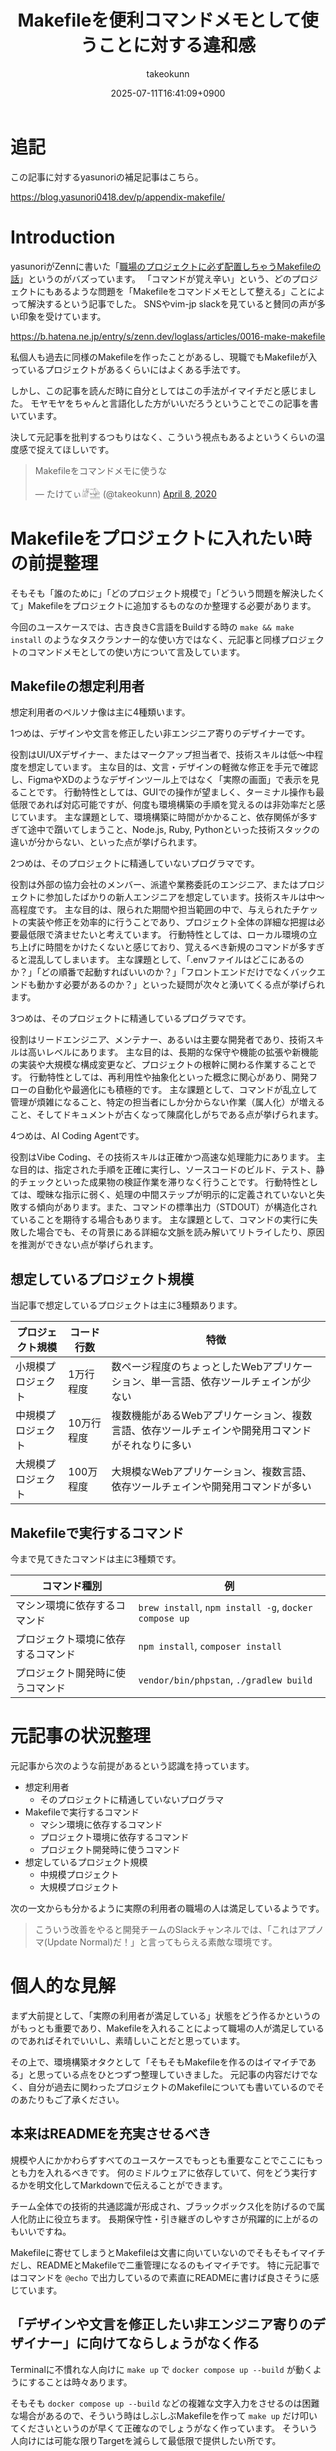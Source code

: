 :PROPERTIES:
:ID:       8B14E280-55E1-8184-D40B-4D60156D6646
:END:
#+TITLE: Makefileを便利コマンドメモとして使うことに対する違和感
#+AUTHOR: takeokunn
#+DESCRIPTION: description
#+DATE: 2025-07-11T16:41:09+0900
#+HUGO_BASE_DIR: ../../
#+HUGO_SECTION: posts/permanent
#+HUGO_CATEGORIES: permanent
#+HUGO_TAGS: permanent Makefile
#+HUGO_DRAFT: false
#+STARTUP: fold
* 追記

この記事に対するyasunoriの補足記事はこちら。

https://blog.yasunori0418.dev/p/appendix-makefile/

* Introduction

yasunoriがZennに書いた「[[https://zenn.dev/loglass/articles/0016-make-makefile][職場のプロジェクトに必ず配置しちゃうMakefileの話]]」というのがバズっています。
「コマンドが覚え辛い」という、どのプロジェクトにもあるような問題を「Makefileをコマンドメモとして整える」ことによって解決するという記事でした。
SNSやvim-jp slackを見ていると賛同の声が多い印象を受けています。

https://b.hatena.ne.jp/entry/s/zenn.dev/loglass/articles/0016-make-makefile

私個人も過去に同様のMakefileを作ったことがあるし、現職でもMakefileが入っているプロジェクトがあるくらいにはよくある手法です。

しかし、この記事を読んだ時に自分としてはこの手法がイマイチだと感じました。
モヤモヤをちゃんと言語化した方がいいだろうということでこの記事を書いています。

決して元記事を批判するつもりはなく、こういう視点もあるよというくらいの温度感で捉えてほしいです。

#+begin_export html
  <blockquote class="twitter-tweet"><p lang="ja" dir="ltr">Makefileをコマンドメモに使うな</p>&mdash; たけてぃ𓁈𓈷 (@takeokunn) <a href="https://twitter.com/takeokunn/status/1247911308646699019?ref_src=twsrc%5Etfw">April 8, 2020</a></blockquote> <script async src="https://platform.twitter.com/widgets.js" charset="utf-8"></script>
#+end_export

* Makefileをプロジェクトに入れたい時の前提整理

そもそも「誰のために」「どのプロジェクト規模で」「どういう問題を解決したくて」Makefileをプロジェクトに追加するものなのか整理する必要があります。

今回のユースケースでは、古き良きC言語をBuildする時の =make && make install= のようなタスクランナー的な使い方ではなく、元記事と同様プロジェクトのコマンドメモとしての使い方について言及しています。

** Makefileの想定利用者

想定利用者のペルソナ像は主に4種類います。

1つめは、デザインや文言を修正したい非エンジニア寄りのデザイナーです。

役割はUI/UXデザイナー、またはマークアップ担当者で、技術スキルは低〜中程度を想定しています。
主な目的は、文言・デザインの軽微な修正を手元で確認し、FigmaやXDのようなデザインツール上ではなく「実際の画面」で表示を見ることです。
行動特性としては、GUIでの操作が望ましく、ターミナル操作も最低限であれば対応可能ですが、何度も環境構築の手順を覚えるのは非効率だと感じています。
主な課題として、環境構築に時間がかかること、依存関係が多すぎて途中で躓いてしまうこと、Node.js, Ruby, Pythonといった技術スタックの違いが分からない、といった点が挙げられます。

2つめは、そのプロジェクトに精通していないプログラマです。

役割は外部の協力会社のメンバー、派遣や業務委託のエンジニア、またはプロジェクトに参加したばかりの新人エンジニアを想定しています。技術スキルは中〜高程度です。
主な目的は、限られた期間や担当範囲の中で、与えられたチケットの実装や修正を効率的に行うことであり、プロジェクト全体の詳細な把握は必要最低限で済ませたいと考えています。
行動特性としては、ローカル環境の立ち上げに時間をかけたくないと感じており、覚えるべき新規のコマンドが多すぎると混乱してしまいます。
主な課題として、「.envファイルはどこにあるのか？」「どの順番で起動すればいいのか？」「フロントエンドだけでなくバックエンドも動かす必要があるのか？」といった疑問が次々と湧いてくる点が挙げられます。

3つめは、そのプロジェクトに精通しているプログラマです。

役割はリードエンジニア、メンテナー、あるいは主要な開発者であり、技術スキルは高いレベルにあります。
主な目的は、長期的な保守や機能の拡張や新機能の実装や大規模な構成変更など、プロジェクトの根幹に関わる作業することです。
行動特性としては、再利用性や抽象化といった概念に関心があり、開発フローの自動化や最適化にも積極的です。
主な課題として、コマンドが乱立して管理が煩雑になること、特定の担当者にしか分からない作業（属人化）が増えること、そしてドキュメントが古くなって陳腐化しがちである点が挙げられます。

4つめは、AI Coding Agentです。

役割はVibe Coding、その技術スキルは正確かつ高速な処理能力にあります。
主な目的は、指定された手順を正確に実行し、ソースコードのビルド、テスト、静的チェックといった成果物の検証作業を滞りなく行うことです。
行動特性としては、曖昧な指示に弱く、処理の中間ステップが明示的に定義されていないと失敗する傾向があります。また、コマンドの標準出力（STDOUT）が構造化されていることを期待する場合もあります。
主な課題として、コマンドの実行に失敗した場合でも、その背景にある詳細な文脈を読み解いてリトライしたり、原因を推測ができない点が挙げられます。

** 想定しているプロジェクト規模

当記事で想定しているプロジェクトは主に3種類あります。

| プロジェクト規模   | コード行数 | 特徴                                                                               |
|------------------+-----------+------------------------------------------------------------------------------------|
| 小規模プロジェクト | 1万行程度  | 数ページ程度のちょっとしたWebアプリケーション、単一言語、依存ツールチェインが少ない           |
| 中規模プロジェクト | 10万行程度 | 複数機能があるWebアプリケーション、複数言語、依存ツールチェインや開発用コマンドがそれなりに多い |
| 大規模プロジェクト | 100万程度 | 大規模なWebアプリケーション、複数言語、依存ツールチェインや開発用コマンドが多い              |

** Makefileで実行するコマンド

今まで見てきたコマンドは主に3種類です。

| コマンド種別                    | 例                                                    |
|--------------------------------+-------------------------------------------------------|
| マシン環境に依存するコマンド       | =brew install=, =npm install -g=, =docker compose up= |
| プロジェクト環境に依存するコマンド | =npm install=, =composer install=                     |
| プロジェクト開発時に使うコマンド   | =vendor/bin/phpstan=, =./gradlew build=               |

* 元記事の状況整理

元記事から次のような前提があるという認識を持っています。

- 想定利用者
  - そのプロジェクトに精通していないプログラマ
- Makefileで実行するコマンド
  - マシン環境に依存するコマンド
  - プロジェクト環境に依存するコマンド
  - プロジェクト開発時に使うコマンド
- 想定しているプロジェクト規模
  - 中規模プロジェクト
  - 大規模プロジェクト

次の一文からも分かるように実際の利用者の職場の人は満足しているようです。

#+begin_quote
こういう改善をやると開発チームのSlackチャンネルでは、「これはアプノマ(Update Normal)だ！」と言ってもらえる素敵な環境です。
#+end_quote
* 個人的な見解

まず大前提として、「実際の利用者が満足している」状態をどう作るかというのがもっとも重要であり、Makefileを入れることによって職場の人が満足しているのであればそれでいいし、素晴しいことだと思っています。

その上で、環境構築オタクとして「そもそもMakefileを作るのはイマイチである」と思っている点をひとつずつ整理していきました。
元記事の内容だけでなく、自分が過去に関わったプロジェクトのMakefileについても書いているのでそのあたりもご了承ください。

** 本来はREADMEを充実させるべき

規模や人にかかわらずすべてのユースケースでもっとも重要なことでここにもっとも力を入れるべきです。
何のミドルウェアに依存していて、何をどう実行するかを明文化してMarkdownで伝えることができます。

チーム全体での技術的共通認識が形成され、ブラックボックス化を防げるので属人化防止に役立ちます。
長期保守性・引き継ぎのしやすさが飛躍的に上がるのもいいですね。

Makefileに寄せてしまうとMakefileは文書に向いていないのでそもそもイマイチだし、READMEとMakefileで二重管理になるのもイマイチです。
特に元記事ではコマンドを =@echo= で出力しているので素直にREADMEに書けば良さそうに感じています。

** 「デザインや文言を修正したい非エンジニア寄りのデザイナー」に向けてならしょうがなく作る

Terminalに不慣れな人向けに =make up= で =docker compose up --build= が動くようにすることは時々あります。

そもそも =docker compose up --build= などの複雑な文字入力をさせるのは困難な場合があるので、そういう時はしぶしぶMakefileを作って =make up= だけ叩いてくださいというのが早くて正確なのでしょうがなく作っています。
そういう人向けには可能な限りTargetを減らして最低限で提供したい所です。

** 「そのプロジェクトに精通しているプログラマ」はそもそもMakefileを使わない

大体の「そのプロジェクトに精通しているプログラマ」は自分の意図したコマンドを意識して細かく実行するので、変に抽象化されたMakefileは逆に足枷になりがちな印象があります。
Makefileのメンテナンスがおざなりになり、ちゃんと動くことを保証されなくなりがちです。

これはREADMEでも起こりがちな問題ですがREADMEを充実させる方が筋がよいだろう、というのが自分の意見です。

** 「マシン環境に依存するコマンド」をMakefileで実行することに対して違和感がある

次のようなコマンドをイメージしています。

#+begin_src makefile
  install-tools: ## 開発ツールのインストール
  	brew install postgresql redis minio awscli
  	npm install -g @aws-amplify/cli
#+end_src

この手のMakefileを見るたびに次のようなことを考えています。

- そもそもREADMEを充実させる方がよい
- ワンショットで実行するものをいちいち載せたくない
- マシンに依存するコマンドはプロジェクト固有のツールではない認識なので違和感を感じる
- MiddlewareはDockerに寄せたい

** Targetが多すぎる

複雑なコマンドの組み合わせを定義したいという動機は理解できるが、それが大量に存在している時点でプロジェクト構造やワークフロー自体に根本的な歪みがある可能性が高いように感じています。
「人が覚えきれないからMakefileに記述させる」というより、「本来、そんなに複雑であるべきではなかった設計をMakefileで補っているだけ」になっている危険性がありそうな印象です。

** package固有script機能に寄せたい

npm scriptやcomposer scriptのように、現代のpackage managerにはscript機能が大体搭載されています。

ざっと次のようなメリットがあります。

- 標準化されたスクリプト管理
  - すでに存在する package.json / composer.json に統合できる
- 依存ツールとの連携がスムーズ
  - e.g.eslint, vitest, phpunit, phpstan
- エコシステムとの親和性が高い
- ドキュメントにせずとも npm run / composer run で一覧が見られる
  - シェル補完が効く
- AIや新人でも認識しやすい

「小規模プロジェクト」ならpackage固有script機能に寄せられるはずです。

オレオレMakefileを書くと「大規模プロジェクト」のような多言語用のscriptを統合できるというメリットもあるが、基本的にはREADMEに書くだけでいいはずです。
必要に応じて、package固有scriptの組み合わせMakefileを作るのはいいでしょうし、そうなるとMakefileのTargetが最低限になるはずです。

** 正規表現はメンテナンス性が低い

Shell ScriptやAWKや正規表現は「書くのは速いが、読むのは苦痛」なものです。
最初からチームや将来の自分のために、npm/composerなどの構造化されたタスクランナーの標準に乗っかっておいた方が長期的にはずっと健全だと思っています。

** AI Coding Agentフレンドリーじゃない

AI Coding Agentは構文解析と文脈理解に基づいてコードの提案・修正・生成していますが、これらのエージェントは主に構造化された明示的記法とツールチェインの規約・ドキュメントに依存します。
Makefileは伝統的なビルド定義ファイルであるが、DSLであり文脈が不透明になりやすく、推論には全体の文脈とMakefile知識が必要になります。

AIにとって解析しやすく、意図の推論や補完しやすい方がVibe Coding時代には合理的という認識です。

* その他
** org-modeで管理すればよいのでは?

「READMEを充実させる」というのが一番大事だと思っているので、READMEからコマンドを実行できること自体は理想だと思っています。
とはいえ、全員が全員Emacsを使っている訳ではないし、任意の環境で安全に実行できるのが理想なのでそこはorg-modeに寄せる必要はないですね。

** Shell Scriptにした方がよいのでは?

前述のとおり、Shell Scirptは「書くのは速いが、読むのは苦痛」なものです。
しかも、テストも書きにくいのでメンテナンス性に難が有ります。

複雑なことをしないなら尚更READMEに書いておいた方がいいし、複雑なことをするならShell Scirptではなくフレームワークのコマンド作成や別の言語に寄せたいという感覚です。

* まとめ

「本来はREADMEを充実させるべき」というのがAIにとっても新規開発者にとっても嬉しい施策だという理解です。
可能な限りREADMEなどのドキュメントをちゃんとメンテナンスしていきたいですね。
